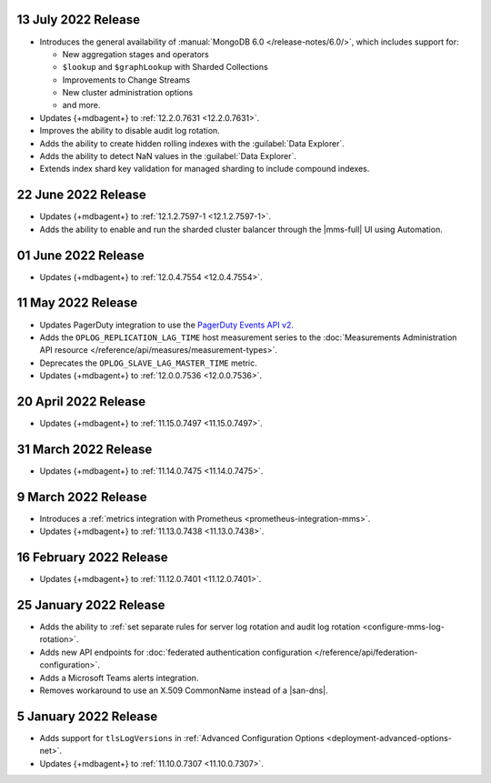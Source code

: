 .. _cloudmanager_20220713:

13 July 2022 Release
~~~~~~~~~~~~~~~~~~~~

- Introduces the general availability of 
  :manual:`MongoDB 6.0 </release-notes/6.0/>`, which includes 
  support for:

  - New aggregation stages and operators
  - ``$lookup`` and ``$graphLookup`` with Sharded Collections
  - Improvements to Change Streams
  - New cluster administration options
  - and more.
- Updates {+mdbagent+} to :ref:`12.2.0.7631 <12.2.0.7631>`.
- Improves the ability to disable audit log rotation.
- Adds the ability to create hidden rolling indexes with the 
  :guilabel:`Data Explorer`.
- Adds the ability to detect NaN values in the 
  :guilabel:`Data Explorer`.
- Extends index shard key validation for managed sharding to include 
  compound indexes.

.. _cloudmanager_20220622:

22 June 2022 Release
~~~~~~~~~~~~~~~~~~~~

- Updates {+mdbagent+} to :ref:`12.1.2.7597-1 <12.1.2.7597-1>`.
- Adds the ability to enable and run the sharded cluster balancer 
  through the |mms-full| UI using Automation.

.. _cloudmanager_20220601:

01 June 2022 Release
~~~~~~~~~~~~~~~~~~~~

- Updates {+mdbagent+} to :ref:`12.0.4.7554 <12.0.4.7554>`.

.. _cloudmanager_20220511:

11 May 2022 Release
~~~~~~~~~~~~~~~~~~~~~

- Updates PagerDuty integration to use the
  `PagerDuty Events API v2 <https://developer.pagerduty.com/docs/ZG9jOjExMDI5NTgw-events-api-v2-overview>`__.
- Adds the ``OPLOG_REPLICATION_LAG_TIME`` host measurement series to
  the :doc:`Measurements Administration API resource </reference/api/measures/measurement-types>`.
- Deprecates the ``OPLOG_SLAVE_LAG_MASTER_TIME`` metric.
- Updates {+mdbagent+} to :ref:`12.0.0.7536 <12.0.0.7536>`.



.. _cloudmanager_20220420:

20 April 2022 Release
~~~~~~~~~~~~~~~~~~~~~

- Updates {+mdbagent+} to :ref:`11.15.0.7497 <11.15.0.7497>`.

.. _cloudmanager_20220331:

31 March 2022 Release
~~~~~~~~~~~~~~~~~~~~~

- Updates {+mdbagent+} to :ref:`11.14.0.7475 <11.14.0.7475>`.

.. _cloudmanager_20220309:

9 March 2022 Release
~~~~~~~~~~~~~~~~~~~~

- Introduces a :ref:`metrics integration with Prometheus <prometheus-integration-mms>`.
- Updates {+mdbagent+} to :ref:`11.13.0.7438 <11.13.0.7438>`.

.. _cloudmanager_20220216:

16 February 2022 Release
~~~~~~~~~~~~~~~~~~~~~~~~

- Updates {+mdbagent+} to :ref:`11.12.0.7401 <11.12.0.7401>`.

.. _cloudmanager_20210125:

25 January 2022 Release
~~~~~~~~~~~~~~~~~~~~~~~

- Adds the ability to :ref:`set separate rules for server log rotation and audit log rotation <configure-mms-log-rotation>`.

- Adds new API endpoints for :doc:`federated authentication configuration </reference/api/federation-configuration>`.

- Adds a Microsoft Teams alerts integration.

- Removes workaround to use an X.509 CommonName instead of a |san-dns|.

.. _cloudmanager_20210105:

5 January 2022 Release
~~~~~~~~~~~~~~~~~~~~~~~

- Adds support for ``tlsLogVersions`` in :ref:`Advanced Configuration Options <deployment-advanced-options-net>`.
  
- Updates {+mdbagent+} to :ref:`11.10.0.7307 <11.10.0.7307>`.
